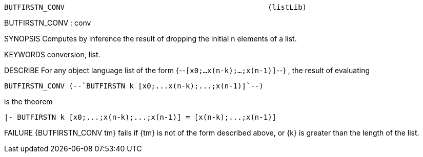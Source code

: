 ----------------------------------------------------------------------
BUTFIRSTN_CONV                                               (listLib)
----------------------------------------------------------------------
BUTFIRSTN_CONV : conv

SYNOPSIS
Computes by inference the result of dropping the initial n elements of a list.

KEYWORDS
conversion, list.

DESCRIBE
For any object language list of the form {--`[x0;...x(n-k);...;x(n-1)]`--} ,
the result of evaluating

   BUTFIRSTN_CONV (--`BUTFIRSTN k [x0;...x(n-k);...;x(n-1)]`--)

is the theorem

   |- BUTFIRSTN k [x0;...;x(n-k);...;x(n-1)] = [x(n-k);...;x(n-1)]




FAILURE
{BUTFIRSTN_CONV tm} fails if {tm} is not of the form described above,
or {k} is greater than the length of the list.

----------------------------------------------------------------------
